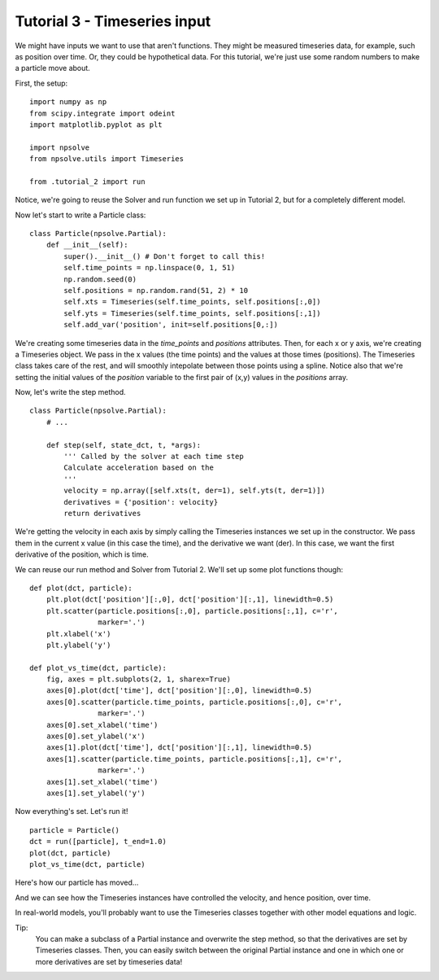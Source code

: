 Tutorial 3 - Timeseries input
=============================

We might have inputs we want to use that aren't functions. They might be 
measured timeseries data, for example, such as position over time. Or, they
could be hypothetical data. For this tutorial, we're just use some random
numbers to make a particle move about.

First, the setup:

::

    import numpy as np
    from scipy.integrate import odeint
    import matplotlib.pyplot as plt
    
    import npsolve
    from npsolve.utils import Timeseries
    
    from .tutorial_2 import run

Notice, we're going to reuse the Solver and run function we set up in
Tutorial 2, but for a completely different model.

Now let's start to write a Particle class:

:: 

    class Particle(npsolve.Partial):
        def __init__(self):
            super().__init__() # Don't forget to call this!
            self.time_points = np.linspace(0, 1, 51)
            np.random.seed(0)
            self.positions = np.random.rand(51, 2) * 10
            self.xts = Timeseries(self.time_points, self.positions[:,0])
            self.yts = Timeseries(self.time_points, self.positions[:,1])
            self.add_var('position', init=self.positions[0,:])
            
We're creating some timeseries data in the `time_points` and `positions`
attributes. Then, for each x or y axis, we're creating a Timeseries object.
We pass in the x values (the time points) and the values at those times
(positions). The Timeseries class takes care of the rest, and will smoothly
intepolate between those points using a spline. Notice also that
we're setting the initial values of the `position` variable to the 
first pair of (x,y) values in the `positions` array.

Now, let's write the step method.

:: 

    class Particle(npsolve.Partial):
        # ...
    
        def step(self, state_dct, t, *args):
            ''' Called by the solver at each time step 
            Calculate acceleration based on the 
            '''
            velocity = np.array([self.xts(t, der=1), self.yts(t, der=1)])
            derivatives = {'position': velocity}
            return derivatives
            
We're getting the velocity in each axis by simply calling the Timeseries
instances we set up in the constructor. We pass them in the current x value 
(in this case the time), and the derivative we want (der). In this case, 
we want the first derivative of the position, which is time.

We can reuse our run method and Solver from Tutorial 2. We'll set up some
plot functions though:

::

    def plot(dct, particle):
        plt.plot(dct['position'][:,0], dct['position'][:,1], linewidth=0.5)
        plt.scatter(particle.positions[:,0], particle.positions[:,1], c='r',
                    marker='.')
        plt.xlabel('x')
        plt.ylabel('y')
    
    def plot_vs_time(dct, particle):
        fig, axes = plt.subplots(2, 1, sharex=True)
        axes[0].plot(dct['time'], dct['position'][:,0], linewidth=0.5)
        axes[0].scatter(particle.time_points, particle.positions[:,0], c='r',
                    marker='.')
        axes[0].set_xlabel('time')
        axes[0].set_ylabel('x')
        axes[1].plot(dct['time'], dct['position'][:,1], linewidth=0.5)
        axes[1].scatter(particle.time_points, particle.positions[:,1], c='r',
                    marker='.')
        axes[1].set_xlabel('time')
        axes[1].set_ylabel('y')


Now everything's set. Let's run it!

::

    particle = Particle()
    dct = run([particle], t_end=1.0)
    plot(dct, particle)
    plot_vs_time(dct, particle)


Here's how our particle has moved...

.. image:: ../../examples/tutorial_3a.png
    :width: 600

And we can see how the Timeseries instances have controlled the velocity, 
and hence position, over time.

.. image:: ../../examples/tutorial_3b.png
    :width: 600
    
In real-world models, you'll probably want to use the Timeseries classes 
together with other model equations and logic.

Tip:
    You can make a subclass of a Partial instance and overwrite the step
    method, so that the derivatives are set by Timeseries classes. Then, you
    can easily switch between the original Partial instance and one in which
    one or more derivatives are set by timeseries data!
